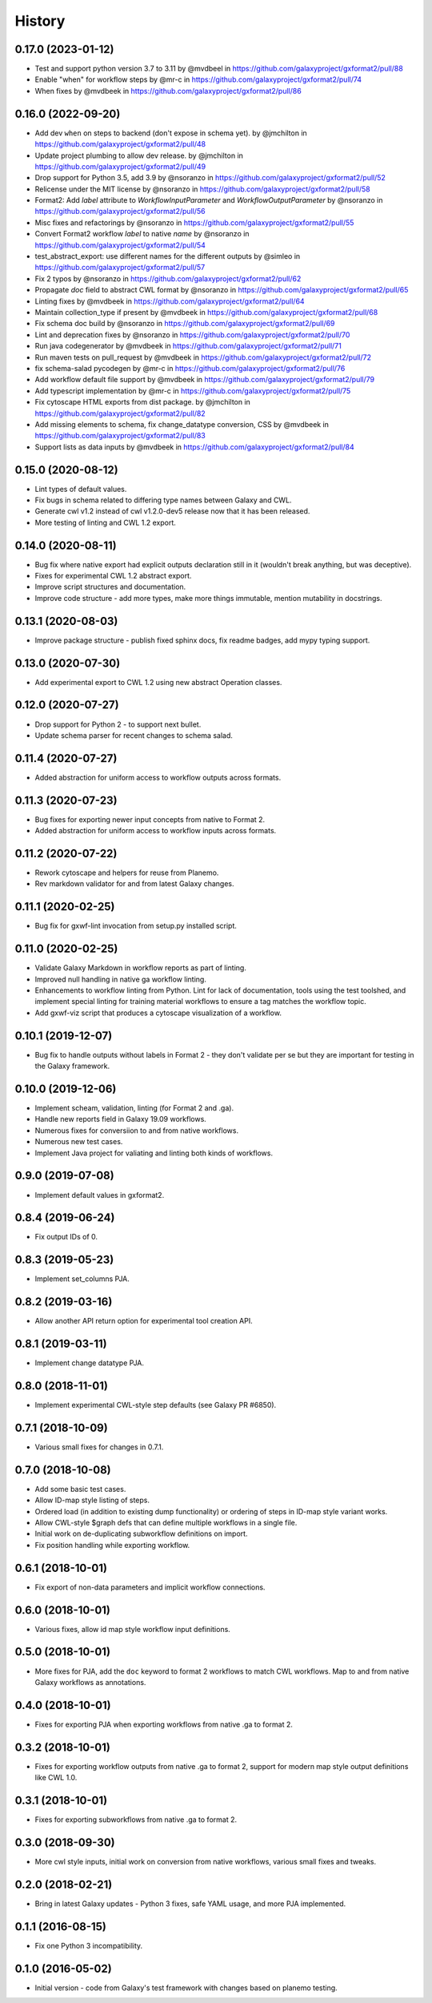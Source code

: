 .. :changelog:

History
-------

.. to_doc

---------------------
0.17.0 (2023-01-12)
---------------------

* Test and support python version 3.7 to 3.11 by @mvdbeel in https://github.com/galaxyproject/gxformat2/pull/88
* Enable "when" for workflow steps by @mr-c in https://github.com/galaxyproject/gxformat2/pull/74
* When fixes by @mvdbeek in https://github.com/galaxyproject/gxformat2/pull/86

---------------------
0.16.0 (2022-09-20)
---------------------

* Add dev ``when`` on steps to backend (don't expose in schema yet). by @jmchilton in https://github.com/galaxyproject/gxformat2/pull/48
* Update project plumbing to allow dev release. by @jmchilton in https://github.com/galaxyproject/gxformat2/pull/49
* Drop support for Python 3.5, add 3.9 by @nsoranzo in https://github.com/galaxyproject/gxformat2/pull/52
* Relicense under the MIT license by @nsoranzo in https://github.com/galaxyproject/gxformat2/pull/58
* Format2: Add `label` attribute to `WorkflowInputParameter` and `WorkflowOutputParameter` by @nsoranzo in https://github.com/galaxyproject/gxformat2/pull/56
* Misc fixes and refactorings by @nsoranzo in https://github.com/galaxyproject/gxformat2/pull/55
* Convert Format2 workflow `label` to native `name` by @nsoranzo in https://github.com/galaxyproject/gxformat2/pull/54
* test_abstract_export: use different names for the different outputs by @simleo in https://github.com/galaxyproject/gxformat2/pull/57
* Fix 2 typos by @nsoranzo in https://github.com/galaxyproject/gxformat2/pull/62
* Propagate `doc` field to abstract CWL format by @nsoranzo in https://github.com/galaxyproject/gxformat2/pull/65
* Linting fixes by @mvdbeek in https://github.com/galaxyproject/gxformat2/pull/64
* Maintain collection_type if present by @mvdbeek in https://github.com/galaxyproject/gxformat2/pull/68
* Fix schema doc build by @nsoranzo in https://github.com/galaxyproject/gxformat2/pull/69
* Lint and deprecation fixes by @nsoranzo in https://github.com/galaxyproject/gxformat2/pull/70
* Run java codegenerator by @mvdbeek in https://github.com/galaxyproject/gxformat2/pull/71
* Run maven tests on pull_request by @mvdbeek in https://github.com/galaxyproject/gxformat2/pull/72
* fix schema-salad pycodegen by @mr-c in https://github.com/galaxyproject/gxformat2/pull/76
* Add workflow default file support by @mvdbeek in https://github.com/galaxyproject/gxformat2/pull/79
* Add typescript implementation by @mr-c in https://github.com/galaxyproject/gxformat2/pull/75
* Fix cytoscape HTML exports from dist package. by @jmchilton in https://github.com/galaxyproject/gxformat2/pull/82
* Add missing elements to schema, fix change_datatype conversion, CSS by @mvdbeek in https://github.com/galaxyproject/gxformat2/pull/83
* Support lists as data inputs by @mvdbeek in https://github.com/galaxyproject/gxformat2/pull/84


---------------------
0.15.0 (2020-08-12)
---------------------

* Lint types of default values.
* Fix bugs in schema related to differing type names between Galaxy and CWL.
* Generate cwl v1.2 instead of cwl v1.2.0-dev5 release now that it has been released.
* More testing of linting and CWL 1.2 export.

---------------------
0.14.0 (2020-08-11)
---------------------

* Bug fix where native export had explicit outputs declaration still in it (wouldn't break anything, but
  was deceptive).
* Fixes for experimental CWL 1.2 abstract export.
* Improve script structures and documentation.
* Improve code structure - add more types, make more things immutable, mention mutability in docstrings.

---------------------
0.13.1 (2020-08-03)
---------------------

* Improve package structure - publish fixed sphinx docs, fix readme badges, add mypy typing support.

---------------------
0.13.0 (2020-07-30)
---------------------

* Add experimental export to CWL 1.2 using new abstract Operation classes.

---------------------
0.12.0 (2020-07-27)
---------------------

* Drop support for Python 2 - to support next bullet.
* Update schema parser for recent changes to schema salad.

---------------------
0.11.4 (2020-07-27)
---------------------

* Added abstraction for uniform access to workflow outputs across formats.

---------------------
0.11.3 (2020-07-23)
---------------------

* Bug fixes for exporting newer input concepts from native to Format 2.
* Added abstraction for uniform access to workflow inputs across formats.

---------------------
0.11.2 (2020-07-22)
---------------------

* Rework cytoscape and helpers for reuse from Planemo.
* Rev markdown validator for and from latest Galaxy changes.

---------------------
0.11.1 (2020-02-25)
---------------------

* Bug fix for gxwf-lint invocation from setup.py installed script.

---------------------
0.11.0 (2020-02-25)
---------------------

* Validate Galaxy Markdown in workflow reports as part of linting.
* Improved null handling in native ga workflow linting.
* Enhancements to workflow linting from Python. Lint for lack of documentation,
  tools using the test toolshed, and implement special linting for training
  material workflows to ensure a tag matches the workflow topic.
* Add gxwf-viz script that produces a cytoscape visualization of a workflow.

---------------------
0.10.1 (2019-12-07)
---------------------

* Bug fix to handle outputs without labels in Format 2 - they
  don't validate per se but they are important for testing in the
  Galaxy framework.

---------------------
0.10.0 (2019-12-06)
---------------------

* Implement scheam, validation, linting (for Format 2 and .ga).
* Handle new reports field in Galaxy 19.09 workflows.
* Numerous fixes for conversiion to and from native workflows.
* Numerous new test cases.
* Implement Java project for valiating and linting both kinds of workflows.

---------------------
0.9.0 (2019-07-08)
---------------------

* Implement default values in gxformat2.

---------------------
0.8.4 (2019-06-24)
---------------------

* Fix output IDs of 0.

---------------------
0.8.3 (2019-05-23)
---------------------

* Implement set_columns PJA.

---------------------
0.8.2 (2019-03-16)
---------------------

* Allow another API return option for experimental tool creation API.

---------------------
0.8.1 (2019-03-11)
---------------------

* Implement change datatype PJA.

---------------------
0.8.0 (2018-11-01)
---------------------

* Implement experimental CWL-style step defaults (see Galaxy PR #6850).

---------------------
0.7.1 (2018-10-09)
---------------------

* Various small fixes for changes in 0.7.1.

---------------------
0.7.0 (2018-10-08)
---------------------

* Add some basic test cases.
* Allow ID-map style listing of steps.
* Ordered load (in addition to existing dump functionality) or ordering of steps in ID-map style variant works.
* Allow CWL-style $graph defs that can define multiple workflows in a single file.
* Initial work on de-duplicating subworkflow definitions on import.
* Fix position handling while exporting workflow.

---------------------
0.6.1 (2018-10-01)
---------------------

* Fix export of non-data parameters and implicit workflow connections.

---------------------
0.6.0 (2018-10-01)
---------------------

* Various fixes, allow id map style workflow input definitions.

---------------------
0.5.0 (2018-10-01)
---------------------

* More fixes for PJA, add the ``doc`` keyword to format 2 workflows to match CWL workflows. Map to and from native Galaxy workflows as annotations.

---------------------
0.4.0 (2018-10-01)
---------------------

* Fixes for exporting PJA when exporting workflows from native .ga to format 2.

---------------------
0.3.2 (2018-10-01)
---------------------

* Fixes for exporting workflow outputs from native .ga to format 2, support for modern map style output definitions like CWL 1.0.

---------------------
0.3.1 (2018-10-01)
---------------------

* Fixes for exporting subworkflows from native .ga to format 2.

---------------------
0.3.0 (2018-09-30)
---------------------

* More cwl style inputs, initial work on conversion from native workflows, various small fixes and tweaks.

---------------------
0.2.0 (2018-02-21)
---------------------

* Bring in latest Galaxy updates - Python 3 fixes, safe YAML usage, and more PJA implemented.

---------------------
0.1.1 (2016-08-15)
---------------------

* Fix one Python 3 incompatibility.

---------------------
0.1.0 (2016-05-02)
---------------------

* Initial version - code from Galaxy's test framework with changes
  based on planemo testing.
